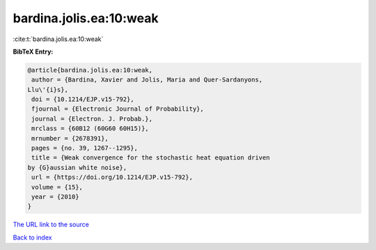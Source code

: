 bardina.jolis.ea:10:weak
========================

:cite:t:`bardina.jolis.ea:10:weak`

**BibTeX Entry:**

.. code-block:: bibtex

   @article{bardina.jolis.ea:10:weak,
    author = {Bardina, Xavier and Jolis, Maria and Quer-Sardanyons,
   Llu\'{i}s},
    doi = {10.1214/EJP.v15-792},
    fjournal = {Electronic Journal of Probability},
    journal = {Electron. J. Probab.},
    mrclass = {60B12 (60G60 60H15)},
    mrnumber = {2678391},
    pages = {no. 39, 1267--1295},
    title = {Weak convergence for the stochastic heat equation driven
   by {G}aussian white noise},
    url = {https://doi.org/10.1214/EJP.v15-792},
    volume = {15},
    year = {2010}
   }
`The URL link to the source <ttps://doi.org/10.1214/EJP.v15-792}>`_


`Back to index <../By-Cite-Keys.html>`_
